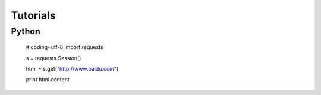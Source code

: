 Tutorials
=====

Python 
------------------

	# coding=utf-8
	import requests

	s = requests.Session()

	html = s.get("http://www.baidu.com")

	print html.content


